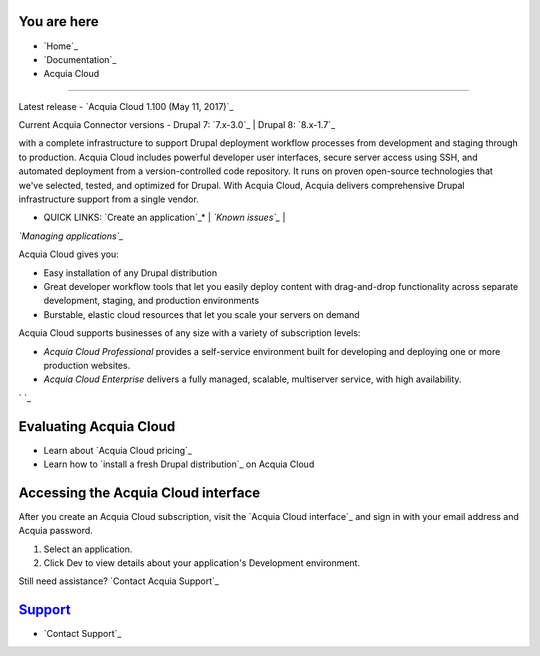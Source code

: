 
You are here
------------


+ `Home`_
+ `Documentation`_
+ Acquia Cloud




.. |cloud|
============

Latest release - `Acquia Cloud 1.100 (May 11, 2017)`_

Current Acquia Connector versions - Drupal 7: `7.x-3.0`_ | Drupal 8:
`8.x-1.7`_



.. |cloud|dis a Drupal-tuned application lifecycle management suite
with a complete infrastructure to support Drupal deployment workflow
processes from development and staging through to production. Acquia
Cloud includes powerful developer user interfaces, secure server
access using SSH, and automated deployment from a version-controlled
code repository. It runs on proven open-source technologies that we've
selected, tested, and optimized for Drupal. With Acquia Cloud, Acquia
delivers comprehensive Drupal infrastructure support from a single
vendor.

* QUICK LINKS: `Create an application`_* | *`Known issues`_* |
*`Managing applications`_*

Acquia Cloud gives you:


+ Easy installation of any Drupal distribution
+ Great developer workflow tools that let you easily deploy content
  with drag-and-drop functionality across separate development, staging,
  and production environments
+ Burstable, elastic cloud resources that let you scale your servers
  on demand


Acquia Cloud supports businesses of any size with a variety of
subscription levels:


+ *Acquia Cloud Professional* provides a self-service environment
  built for developing and deploying one or more production websites.
+ *Acquia Cloud Enterprise* delivers a fully managed, scalable,
  multiserver service, with high availability.


` `_



Evaluating Acquia Cloud
-----------------------


+ Learn about `Acquia Cloud pricing`_
+ Learn how to `install a fresh Drupal distribution`_ on Acquia Cloud



Accessing the Acquia Cloud interface
------------------------------------

After you create an Acquia Cloud subscription, visit the `Acquia Cloud
interface`_ and sign in with your email address and Acquia password.




#. Select an application.
#. Click Dev to view details about your application's Development
   environment.




Still need assistance? `Contact Acquia Support`_



`Support`_
----------


+ `Contact Support`_


